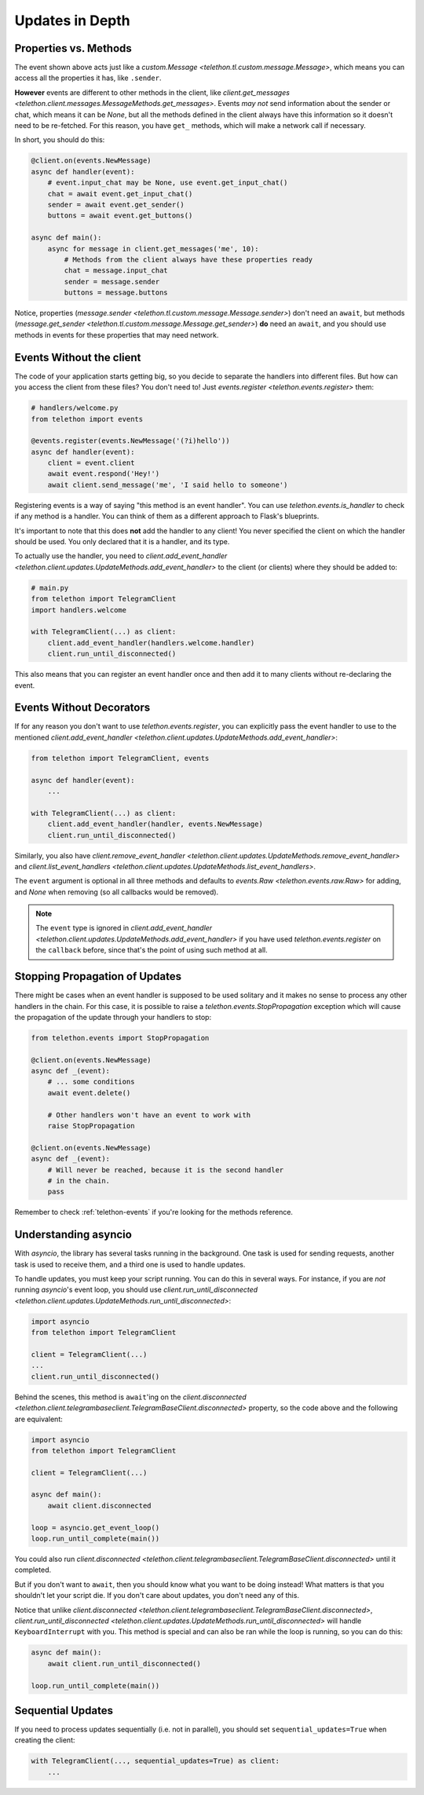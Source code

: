 ================
Updates in Depth
================

Properties vs. Methods
======================

The event shown above acts just like a `custom.Message
<telethon.tl.custom.message.Message>`, which means you
can access all the properties it has, like ``.sender``.

**However** events are different to other methods in the client, like
`client.get_messages <telethon.client.messages.MessageMethods.get_messages>`.
Events *may not* send information about the sender or chat, which means it
can be `None`, but all the methods defined in the client always have this
information so it doesn't need to be re-fetched. For this reason, you have
``get_`` methods, which will make a network call if necessary.

In short, you should do this:

.. code-block:: python

    @client.on(events.NewMessage)
    async def handler(event):
        # event.input_chat may be None, use event.get_input_chat()
        chat = await event.get_input_chat()
        sender = await event.get_sender()
        buttons = await event.get_buttons()

    async def main():
        async for message in client.get_messages('me', 10):
            # Methods from the client always have these properties ready
            chat = message.input_chat
            sender = message.sender
            buttons = message.buttons

Notice, properties (`message.sender
<telethon.tl.custom.message.Message.sender>`) don't need an ``await``, but
methods (`message.get_sender
<telethon.tl.custom.message.Message.get_sender>`) **do** need an ``await``,
and you should use methods in events for these properties that may need network.

Events Without the client
=========================

The code of your application starts getting big, so you decide to
separate the handlers into different files. But how can you access
the client from these files? You don't need to! Just `events.register
<telethon.events.register>` them:

.. code-block:: python

    # handlers/welcome.py
    from telethon import events

    @events.register(events.NewMessage('(?i)hello'))
    async def handler(event):
        client = event.client
        await event.respond('Hey!')
        await client.send_message('me', 'I said hello to someone')


Registering events is a way of saying "this method is an event handler".
You can use `telethon.events.is_handler` to check if any method is a handler.
You can think of them as a different approach to Flask's blueprints.

It's important to note that this does **not** add the handler to any client!
You never specified the client on which the handler should be used. You only
declared that it is a handler, and its type.

To actually use the handler, you need to `client.add_event_handler
<telethon.client.updates.UpdateMethods.add_event_handler>` to the
client (or clients) where they should be added to:

.. code-block:: python

    # main.py
    from telethon import TelegramClient
    import handlers.welcome

    with TelegramClient(...) as client:
        client.add_event_handler(handlers.welcome.handler)
        client.run_until_disconnected()


This also means that you can register an event handler once and
then add it to many clients without re-declaring the event.


Events Without Decorators
=========================

If for any reason you don't want to use `telethon.events.register`,
you can explicitly pass the event handler to use to the mentioned
`client.add_event_handler
<telethon.client.updates.UpdateMethods.add_event_handler>`:

.. code-block:: python

    from telethon import TelegramClient, events

    async def handler(event):
        ...

    with TelegramClient(...) as client:
        client.add_event_handler(handler, events.NewMessage)
        client.run_until_disconnected()


Similarly, you also have `client.remove_event_handler
<telethon.client.updates.UpdateMethods.remove_event_handler>`
and `client.list_event_handlers
<telethon.client.updates.UpdateMethods.list_event_handlers>`.

The ``event`` argument is optional in all three methods and defaults to
`events.Raw <telethon.events.raw.Raw>` for adding, and `None` when
removing (so all callbacks would be removed).

.. note::

    The ``event`` type is ignored in `client.add_event_handler
    <telethon.client.updates.UpdateMethods.add_event_handler>`
    if you have used `telethon.events.register` on the ``callback``
    before, since that's the point of using such method at all.


Stopping Propagation of Updates
===============================

There might be cases when an event handler is supposed to be used solitary and
it makes no sense to process any other handlers in the chain. For this case,
it is possible to raise a `telethon.events.StopPropagation` exception which
will cause the propagation of the update through your handlers to stop:

.. code-block:: python

    from telethon.events import StopPropagation

    @client.on(events.NewMessage)
    async def _(event):
        # ... some conditions
        await event.delete()

        # Other handlers won't have an event to work with
        raise StopPropagation

    @client.on(events.NewMessage)
    async def _(event):
        # Will never be reached, because it is the second handler
        # in the chain.
        pass


Remember to check :ref:`telethon-events` if you're looking for
the methods reference.

Understanding asyncio
=====================


With `asyncio`, the library has several tasks running in the background.
One task is used for sending requests, another task is used to receive them,
and a third one is used to handle updates.

To handle updates, you must keep your script running. You can do this in
several ways. For instance, if you are *not* running `asyncio`'s event
loop, you should use `client.run_until_disconnected
<telethon.client.updates.UpdateMethods.run_until_disconnected>`:

.. code-block:: python

    import asyncio
    from telethon import TelegramClient

    client = TelegramClient(...)
    ...
    client.run_until_disconnected()


Behind the scenes, this method is ``await``'ing on the `client.disconnected
<telethon.client.telegrambaseclient.TelegramBaseClient.disconnected>` property,
so the code above and the following are equivalent:

.. code-block:: python

    import asyncio
    from telethon import TelegramClient

    client = TelegramClient(...)

    async def main():
        await client.disconnected

    loop = asyncio.get_event_loop()
    loop.run_until_complete(main())


You could also run `client.disconnected
<telethon.client.telegrambaseclient.TelegramBaseClient.disconnected>`
until it completed.

But if you don't want to ``await``, then you should know what you want
to be doing instead! What matters is that you shouldn't let your script
die. If you don't care about updates, you don't need any of this.

Notice that unlike `client.disconnected
<telethon.client.telegrambaseclient.TelegramBaseClient.disconnected>`,
`client.run_until_disconnected
<telethon.client.updates.UpdateMethods.run_until_disconnected>` will
handle ``KeyboardInterrupt`` with you. This method is special and can
also be ran while the loop is running, so you can do this:

.. code-block:: python

    async def main():
        await client.run_until_disconnected()

    loop.run_until_complete(main())

Sequential Updates
==================

If you need to process updates sequentially (i.e. not in parallel),
you should set ``sequential_updates=True`` when creating the client:

.. code-block:: python

    with TelegramClient(..., sequential_updates=True) as client:
        ...
